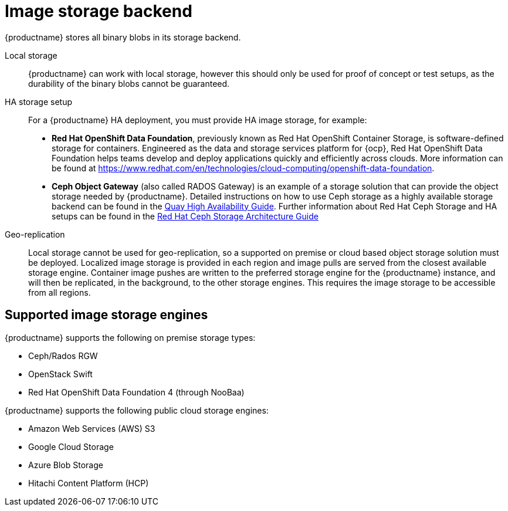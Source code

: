 :_content-type: CONCEPT
[id="core-prereqs-storage"]
= Image storage backend

{productname} stores all binary blobs in its storage backend.

Local storage:: {productname} can work with local storage, however this should only be used for proof of concept or test setups, as the durability of the binary blobs cannot be guaranteed.

HA storage setup:: For a {productname} HA deployment, you must provide HA image storage, for example:
+
- **Red Hat OpenShift Data Foundation**, previously known as Red Hat OpenShift Container Storage, is software-defined storage for containers. Engineered as the data and storage services platform for {ocp}, Red Hat OpenShift Data Foundation helps teams develop and deploy applications quickly and efficiently across clouds. More information can be found at link:https://www.redhat.com/en/technologies/cloud-computing/openshift-data-foundation[].
- **Ceph Object Gateway** (also called RADOS Gateway) is an example of a storage solution that can provide the object storage needed by {productname}.
Detailed instructions on how to use Ceph storage as a highly available storage backend can be found in the link:https://access.redhat.com/documentation/en-us/red_hat_quay/{producty}/html/deploy_red_hat_quay_-_high_availability/preparing_for_red_hat_quay_high_availability#set_up_ceph[Quay High Availability Guide].
Further information about Red Hat Ceph Storage and HA setups can be found in the link:https://access.redhat.com/documentation/en-us/red_hat_ceph_storage/{producty}/pdf/architecture_guide/Red_Hat_Ceph_Storage-3-Architecture_Guide-en-US.pdf[Red Hat Ceph Storage Architecture Guide]

Geo-replication:: Local storage cannot be used for geo-replication, so a supported on premise or cloud based object storage solution must be deployed. Localized image storage is provided in each region and image pulls are served from the closest available storage engine. Container image pushes are written to the preferred storage engine for the {productname} instance, and will then be replicated, in the background, to the other storage engines. This requires the image storage to be accessible from all regions.

[id="arch-supported-image-storage-types"]
== Supported image storage engines

{productname} supports the following on premise storage types:

* Ceph/Rados RGW
* OpenStack Swift
* Red Hat OpenShift Data Foundation 4 (through NooBaa)

{productname} supports the following public cloud storage engines:

* Amazon Web Services (AWS) S3
* Google Cloud Storage
* Azure Blob Storage
* Hitachi Content Platform (HCP)
